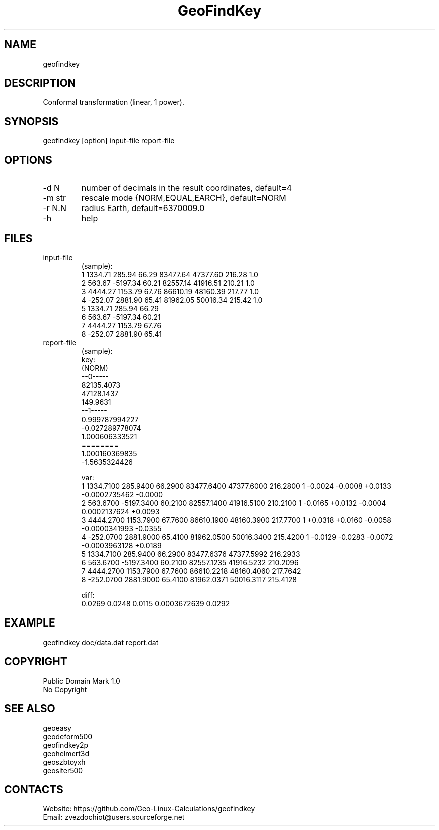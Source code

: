 .TH "GeoFindKey" 1 3.0 "20 Dec 2021" "User Manual"

.SH NAME
geofindkey

.SH DESCRIPTION
Conformal transformation (linear, 1 power).

.SH SYNOPSIS
geofindkey [option] input-file report-file

.SH OPTIONS
.TP
-d N
number of decimals in the result coordinates, default=4
.TP
-m str
rescale mode {NORM,EQUAL,EARCH}, default=NORM
.TP
-r N.N
radius Earth, default=6370009.0
.TP
-h
help

.SH FILES
.TP
input-file
(sample):
 1 1334.71   285.94 66.29 83477.64 47377.60 216.28 1.0
 2  563.67 -5197.34 60.21 82557.14 41916.51 210.21 1.0
 3 4444.27  1153.79 67.76 86610.19 48160.39 217.77 1.0
 4 -252.07  2881.90 65.41 81962.05 50016.34 215.42 1.0
 5 1334.71   285.94 66.29
 6  563.67 -5197.34 60.21
 7 4444.27  1153.79 67.76
 8 -252.07  2881.90 65.41
.TP
report-file
(sample):
 key:
 (NORM)
 --0-----
 82135.4073
 47128.1437
 149.9631
 --1-----
 0.999787994227
 -0.027289778074
 1.000606333521
 ========
 1.000160369835
 -1.5635324426
 
 var:
 1 1334.7100 285.9400 66.2900 83477.6400 47377.6000 216.2800 1 -0.0024 -0.0008 +0.0133 -0.0002735462 -0.0000
 2 563.6700 -5197.3400 60.2100 82557.1400 41916.5100 210.2100 1 -0.0165 +0.0132 -0.0004 0.0002137624 +0.0093
 3 4444.2700 1153.7900 67.7600 86610.1900 48160.3900 217.7700 1 +0.0318 +0.0160 -0.0058 -0.0000341993 -0.0355
 4 -252.0700 2881.9000 65.4100 81962.0500 50016.3400 215.4200 1 -0.0129 -0.0283 -0.0072 -0.0003963128 +0.0189
 5 1334.7100 285.9400 66.2900 83477.6376 47377.5992 216.2933
 6 563.6700 -5197.3400 60.2100 82557.1235 41916.5232 210.2096
 7 4444.2700 1153.7900 67.7600 86610.2218 48160.4060 217.7642
 8 -252.0700 2881.9000 65.4100 81962.0371 50016.3117 215.4128
 
 diff:
 0.0269 0.0248 0.0115 0.0003672639 0.0292

.SH EXAMPLE
geofindkey doc/data.dat report.dat

.SH COPYRIGHT
Public Domain Mark 1.0
 No Copyright

.SH SEE ALSO
 geoeasy
 geodeform500
 geofindkey2p
 geohelmert3d
 geoszbtoyxh
 geositer500

.SH CONTACTS
 Website: https://github.com/Geo-Linux-Calculations/geofindkey
 Email: zvezdochiot@users.sourceforge.net
